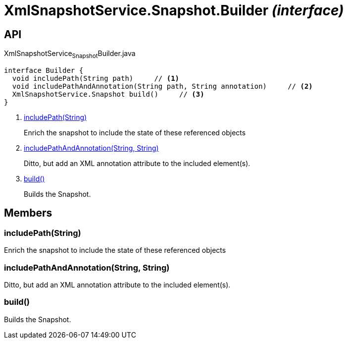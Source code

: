 = XmlSnapshotService.Snapshot.Builder _(interface)_
:Notice: Licensed to the Apache Software Foundation (ASF) under one or more contributor license agreements. See the NOTICE file distributed with this work for additional information regarding copyright ownership. The ASF licenses this file to you under the Apache License, Version 2.0 (the "License"); you may not use this file except in compliance with the License. You may obtain a copy of the License at. http://www.apache.org/licenses/LICENSE-2.0 . Unless required by applicable law or agreed to in writing, software distributed under the License is distributed on an "AS IS" BASIS, WITHOUT WARRANTIES OR  CONDITIONS OF ANY KIND, either express or implied. See the License for the specific language governing permissions and limitations under the License.

== API

[source,java]
.XmlSnapshotService~Snapshot~Builder.java
----
interface Builder {
  void includePath(String path)     // <.>
  void includePathAndAnnotation(String path, String annotation)     // <.>
  XmlSnapshotService.Snapshot build()     // <.>
}
----

<.> xref:#includePath__String[includePath(String)]
+
--
Enrich the snapshot to include the state of these referenced objects
--
<.> xref:#includePathAndAnnotation__String_String[includePathAndAnnotation(String, String)]
+
--
Ditto, but add an XML annotation attribute to the included element(s).
--
<.> xref:#build__[build()]
+
--
Builds the Snapshot.
--

== Members

[#includePath__String]
=== includePath(String)

Enrich the snapshot to include the state of these referenced objects

[#includePathAndAnnotation__String_String]
=== includePathAndAnnotation(String, String)

Ditto, but add an XML annotation attribute to the included element(s).

[#build__]
=== build()

Builds the Snapshot.
